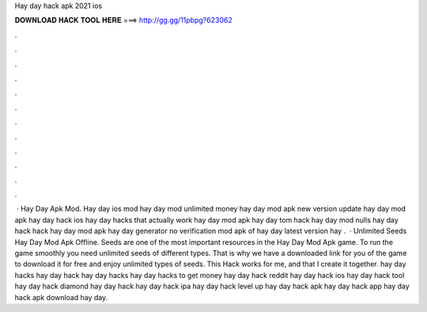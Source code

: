 Hay day hack apk 2021 ios

𝐃𝐎𝐖𝐍𝐋𝐎𝐀𝐃 𝐇𝐀𝐂𝐊 𝐓𝐎𝐎𝐋 𝐇𝐄𝐑𝐄 ===> http://gg.gg/11pbpg?623062

.

.

.

.

.

.

.

.

.

.

.

.

 · Hay Day Apk Mod. Hay day ios mod hay day mod unlimited money hay day mod apk new version update hay day mod apk hay day hack ios hay day hacks that actually work hay day mod apk hay day tom hack hay day mod nulls hay day hack hack hay day mod apk hay day generator no verification mod apk of hay day latest version hay .  · Unlimited Seeds Hay Day Mod Apk Offline. Seeds are one of the most important resources in the Hay Day Mod Apk game. To run the game smoothly you need unlimited seeds of different types. That is why we have a downloaded link for you of the game to download it for free and enjoy unlimited types of seeds. This Hack works for me, and that I create it together. hay day hacks hay day hack hay day hacks hay day hacks to get money hay day hack reddit hay day hack ios hay day hack tool hay day hack diamond hay day hack hay day hack ipa hay day hack level up hay day hack apk hay day hack app hay day hack apk download hay day.